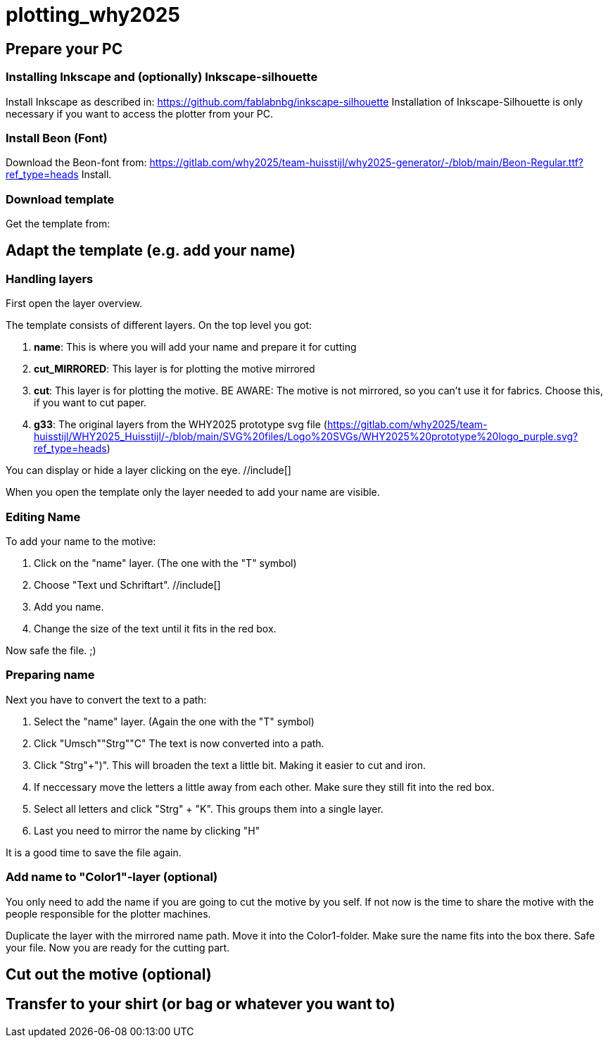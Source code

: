 = plotting_why2025



== Prepare your PC

=== Installing Inkscape and (optionally) Inkscape-silhouette

Install Inkscape as described in: https://github.com/fablabnbg/inkscape-silhouette
Installation of Inkscape-Silhouette is only necessary if you want to access the plotter from your PC. 

=== Install Beon (Font)

Download the Beon-font from:  https://gitlab.com/why2025/team-huisstijl/why2025-generator/-/blob/main/Beon-Regular.ttf?ref_type=heads
Install. 

=== Download template
Get the template from: 


== Adapt the template (e.g. add your name)

=== Handling layers 
First open the layer overview. 
//include[]

The template consists of different layers. On the top level you got: 

1. *name*: This is where you will add your name and prepare it for cutting
2. *cut_MIRRORED*: This layer is for plotting the motive mirrored
3. *cut*: This layer is for plotting the motive. BE AWARE: The motive is not mirrored, so you can't use it for fabrics. Choose this, if you want to cut paper. 
4. *g33*: The original layers from the WHY2025 prototype svg file (https://gitlab.com/why2025/team-huisstijl/WHY2025_Huisstijl/-/blob/main/SVG%20files/Logo%20SVGs/WHY2025%20prototype%20logo_purple.svg?ref_type=heads)

You can display or hide a layer clicking on the eye. //include[]

When you open the template only the layer needed to add your name are visible. 

=== Editing Name

To add your name to the motive: 

1. Click on the "name" layer. (The one with the "T" symbol)
2. Choose "Text und Schriftart". //include[]
3. Add you name. 
4. Change the size of the text until it fits in the red box.

Now safe the file. ;) 

=== Preparing name

Next you have to convert the text to a path: 

1. Select the "name" layer. (Again the one with the "T" symbol) 
2. Click "Umsch"+"Strg"+"C" The text is now converted into a path.
3. Click "Strg"+")". This will broaden the text a little bit. Making it easier to cut and iron. 
4. If neccessary move the letters a little away from each other. Make sure they still fit into the red box. 
5. Select all letters and click "Strg" + "K". This groups them into a single layer.
6. Last you need to mirror the name by clicking "H"

It is a good time to save the file again. 

=== Add name to "Color1"-layer (optional)
You only need to add the name if you are going to cut the motive by you self. 
If not now is the time to share the motive with the people responsible for the plotter machines. 

Duplicate the layer with the mirrored name path. 
Move it into the Color1-folder. Make sure the name fits into the box there. 
Safe your file. 
Now you are ready for the cutting part. 

== Cut out the motive (optional)

== Transfer to your shirt (or bag or whatever you want to)

